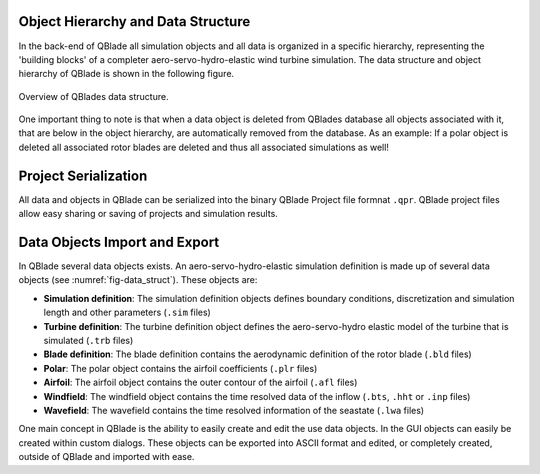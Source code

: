 Object Hierarchy and Data Structure
====================================
   
In the back-end of QBlade all simulation objects and all data is organized in a specific hierarchy, representing the 'building blocks' of a completer aero-servo-hydro-elastic wind turbine simulation.
The data structure and object hierarchy of QBlade is shown in the following figure. 
  
 
.. _fig-data_struct:
.. figure:: data_struct.png
   :align: center
   :alt: Overview of QBlades data structure

   Overview of QBlades data structure.
   
One important thing to note is that when a data object is deleted from QBlades database all objects associated with it, that are below in the object hierarchy, are automatically removed from the database.
As an example: If a polar object is deleted all associated rotor blades are deleted and thus all associated simulations as well!
   
Project Serialization
=====================

All data and objects in QBlade can be serialized into the binary QBlade Project file formnat ``.qpr``. QBlade project files allow easy sharing or saving of projects and simulation results.
   
Data Objects Import and Export
==============================

In QBlade several data objects exists. An aero-servo-hydro-elastic simulation definition is made up of several data objects (see :numref:`fig-data_struct`).  These objects are:

* **Simulation definition**: The simulation definition objects defines boundary conditions, discretization and simulation length and other parameters (``.sim`` files)
* **Turbine definition**: The turbine definition object defines the aero-servo-hydro elastic model of the turbine that is simulated (``.trb`` files)
* **Blade definition**: The blade definition contains the aerodynamic definition of the rotor blade (``.bld`` files)
* **Polar**: The polar object contains the airfoil coefficients (``.plr`` files)
* **Airfoil**: The airfoil object contains the outer contour of the airfoil (``.afl`` files)
* **Windfield**: The windfield object contains the time resolved data of the inflow (``.bts``, ``.hht`` or ``.inp`` files)
* **Wavefield**: The wavefield contains the time resolved information of the seastate (``.lwa`` files)

One main concept in QBlade is the ability to easily create and edit the use data objects. In the GUI objects can easily be created within custom dialogs. These objects can be exported into ASCII format and edited, or completely created, outside of QBlade and imported with ease.
